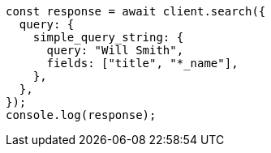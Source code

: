 // This file is autogenerated, DO NOT EDIT
// Use `node scripts/generate-docs-examples.js` to generate the docs examples

[source, js]
----
const response = await client.search({
  query: {
    simple_query_string: {
      query: "Will Smith",
      fields: ["title", "*_name"],
    },
  },
});
console.log(response);
----
